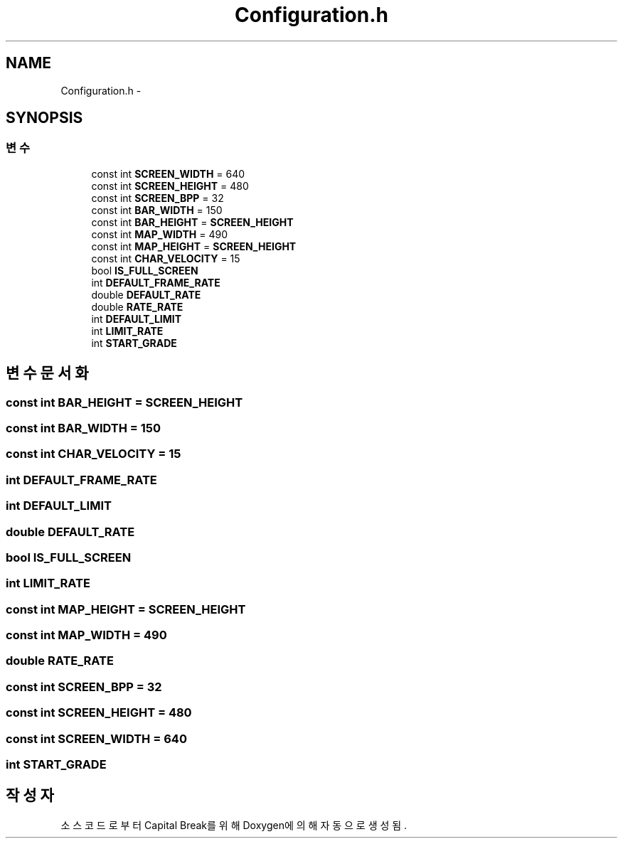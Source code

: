 .TH "Configuration.h" 3 "금 2월 3 2012" "Version test" "Capital Break" \" -*- nroff -*-
.ad l
.nh
.SH NAME
Configuration.h \- 
.SH SYNOPSIS
.br
.PP
.SS "변수"

.in +1c
.ti -1c
.RI "const int \fBSCREEN_WIDTH\fP = 640"
.br
.ti -1c
.RI "const int \fBSCREEN_HEIGHT\fP = 480"
.br
.ti -1c
.RI "const int \fBSCREEN_BPP\fP = 32"
.br
.ti -1c
.RI "const int \fBBAR_WIDTH\fP = 150"
.br
.ti -1c
.RI "const int \fBBAR_HEIGHT\fP = \fBSCREEN_HEIGHT\fP"
.br
.ti -1c
.RI "const int \fBMAP_WIDTH\fP = 490"
.br
.ti -1c
.RI "const int \fBMAP_HEIGHT\fP = \fBSCREEN_HEIGHT\fP"
.br
.ti -1c
.RI "const int \fBCHAR_VELOCITY\fP = 15"
.br
.ti -1c
.RI "bool \fBIS_FULL_SCREEN\fP"
.br
.ti -1c
.RI "int \fBDEFAULT_FRAME_RATE\fP"
.br
.ti -1c
.RI "double \fBDEFAULT_RATE\fP"
.br
.ti -1c
.RI "double \fBRATE_RATE\fP"
.br
.ti -1c
.RI "int \fBDEFAULT_LIMIT\fP"
.br
.ti -1c
.RI "int \fBLIMIT_RATE\fP"
.br
.ti -1c
.RI "int \fBSTART_GRADE\fP"
.br
.in -1c
.SH "변수 문서화"
.PP 
.SS "const int \fBBAR_HEIGHT\fP = \fBSCREEN_HEIGHT\fP"
.SS "const int \fBBAR_WIDTH\fP = 150"
.SS "const int \fBCHAR_VELOCITY\fP = 15"
.SS "int \fBDEFAULT_FRAME_RATE\fP"
.SS "int \fBDEFAULT_LIMIT\fP"
.SS "double \fBDEFAULT_RATE\fP"
.SS "bool \fBIS_FULL_SCREEN\fP"
.SS "int \fBLIMIT_RATE\fP"
.SS "const int \fBMAP_HEIGHT\fP = \fBSCREEN_HEIGHT\fP"
.SS "const int \fBMAP_WIDTH\fP = 490"
.SS "double \fBRATE_RATE\fP"
.SS "const int \fBSCREEN_BPP\fP = 32"
.SS "const int \fBSCREEN_HEIGHT\fP = 480"
.SS "const int \fBSCREEN_WIDTH\fP = 640"
.SS "int \fBSTART_GRADE\fP"
.SH "작성자"
.PP 
소스 코드로부터 Capital Break를 위해 Doxygen에 의해 자동으로 생성됨\&.
